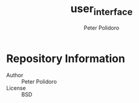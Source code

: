 #+TITLE: user_interface
#+AUTHOR: Peter Polidoro
#+EMAIL: peterpolidoro@gmail.com

* Repository Information
  - Author :: Peter Polidoro
  - License :: BSD
